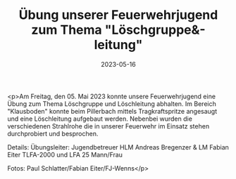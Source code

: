 #+TITLE: Übung unserer Feuerwehrjugend zum Thema "Löschgruppe&-leitung"
#+DATE: 2023-05-16
#+FACEBOOK_URL: https://facebook.com/ffwenns/posts/607976738031449

<p>Am Freitag, den 05. Mai 2023 konnte unsere Feuerwehrjugend eine Übung zum Thema Löschgruppe und Löschleitung abhalten. Im Bereich "Klausboden" konnte beim Pillerbach mittels Tragkraftspritze angesaugt und eine Löschleitung aufgebaut werden. Nebenbei wurden die verschiedenen Strahlrohe die in unserer Feuerwehr im Einsatz stehen durchprobiert und besprochen. 

Details:
Übungsleiter: Jugendbetreuer HLM Andreas Bregenzer & LM Fabian Eiter
TLFA-2000 und LFA
25 Mann/Frau

Fotos: Paul Schlatter/Fabian Eiter/FJ-Wenns</p>
